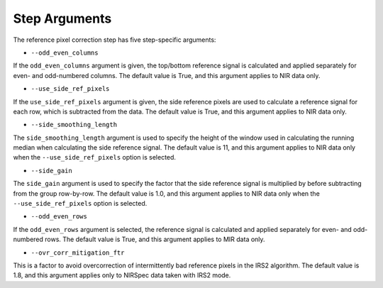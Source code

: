 Step Arguments
==============

The reference pixel correction step has five step-specific arguments:

*  ``--odd_even_columns``

If the ``odd_even_columns`` argument is given, the top/bottom reference
signal is calculated and applied separately for even- and odd-numbered
columns.  The default value is True, and this argument applies to NIR
data only.

*  ``--use_side_ref_pixels``

If the ``use_side_ref_pixels`` argument is given, the side reference pixels
are used to calculate a reference signal for each row, which is subtracted
from the data.  The default value is True, and this argument applies to NIR
data only.


*  ``--side_smoothing_length``

The ``side_smoothing_length`` argument is used to specify the height of
the window used in calculating the running median when calculating the side
reference signal. The default value is 11, and this argument applies to NIR
data only when the ``--use_side_ref_pixels`` option is selected.

*  ``--side_gain``

The ``side_gain`` argument is used to specify the factor that the side
reference signal is multiplied by before subtracting from the group
row-by-row.  The default value is 1.0, and this argument applies to NIR
data only when the ``--use_side_ref_pixels`` option is selected.

*  ``--odd_even_rows``

If the ``odd_even_rows`` argument is selected, the reference signal is
calculated and applied separately for even- and odd-numbered rows.  The
default value is True, and this argument applies to MIR data only.

*  ``--ovr_corr_mitigation_ftr``

This is a factor to avoid overcorrection of intermittently bad reference
pixels in the IRS2 algorithm. The default value is 1.8, and this argument
applies only to NIRSpec data taken with IRS2 mode.
